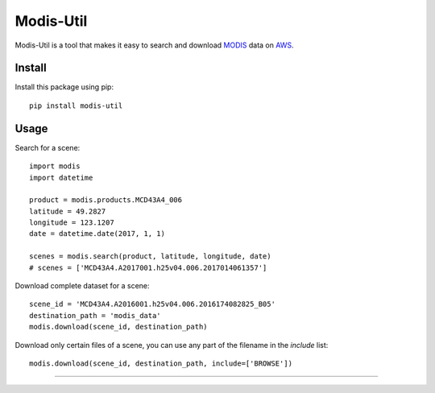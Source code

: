 Modis-Util
========================

Modis-Util is a tool that makes it easy to search and download `MODIS <https://modis.gsfc.nasa.gov/>`_ data on `AWS
<https://aws.amazon.com/public-datasets/modis/>`_.

Install
+++++++

Install this package using pip::

    pip install modis-util


Usage
+++++

Search for a scene::

    import modis
    import datetime

    product = modis.products.MCD43A4_006
    latitude = 49.2827
    longitude = 123.1207
    date = datetime.date(2017, 1, 1)

    scenes = modis.search(product, latitude, longitude, date)
    # scenes = ['MCD43A4.A2017001.h25v04.006.2017014061357']

Download complete dataset for a scene::

    scene_id = 'MCD43A4.A2016001.h25v04.006.2016174082825_B05'
    destination_path = 'modis_data'
    modis.download(scene_id, destination_path)

Download only certain files of a scene, you can use any part of the filename in the `include` list::

    modis.download(scene_id, destination_path, include=['BROWSE'])
---------------


